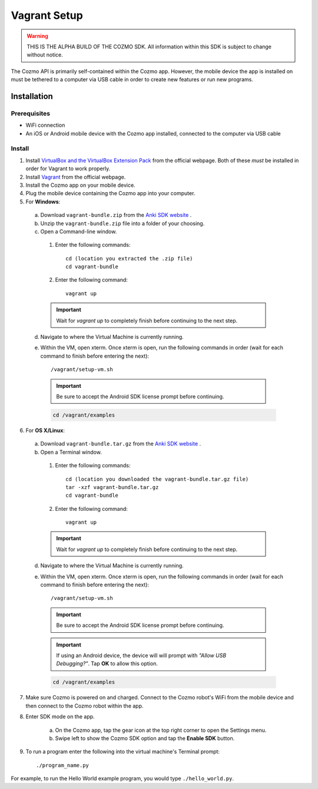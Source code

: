 #############
Vagrant Setup
#############

.. warning:: THIS IS THE ALPHA BUILD OF THE COZMO SDK. All information within this SDK is subject to change without notice.

The Cozmo API is primarily self-contained within the Cozmo app. However, the mobile device the app is installed on must be tethered to a computer via USB cable in order to create new features or run new programs.

------------
Installation
------------

^^^^^^^^^^^^^
Prerequisites
^^^^^^^^^^^^^

* WiFi connection
* An iOS or Android mobile device with the Cozmo app installed, connected to the computer via USB cable

^^^^^^^
Install
^^^^^^^

1. Install `VirtualBox and the VirtualBox Extension Pack <https://www.virtualbox.org/wiki/Downloads>`_ from the official webpage. Both of these *must* be installed in order for Vagrant to work properly.
2. Install `Vagrant <https://www.vagrantup.com/downloads.html>`_ from the official webpage.
3. Install the Cozmo app on your mobile device.
4. Plug the mobile device containing the Cozmo app into your computer.
5. For **Windows**:

  a. Download ``vagrant-bundle.zip`` from the `Anki SDK website <http://cozmosdk.anki.com/>`_ .
  b. Unzip the ``vagrant-bundle.zip`` file into a folder of your choosing.
  c. Open a Command-line window.

    1. Enter the following commands::

        cd (location you extracted the .zip file)
        cd vagrant-bundle

    2. Enter the following command::

        vagrant up

    .. important:: Wait for `vagrant up` to completely finish before continuing to the next step.

  d. Navigate to where the Virtual Machine is currently running.
  e. Within the VM, open xterm. Once xterm is open, run the following commands in order (wait for each command to finish before entering the next)::

      /vagrant/setup-vm.sh

    .. important:: Be sure to accept the Android SDK license prompt before continuing.

    .. code-block:: python

      cd /vagrant/examples

..

6. For **OS X/Linux**:

  a. Download ``vagrant-bundle.tar.gz`` from the `Anki SDK website <http://cozmosdk.anki.com/>`_ .
  b. Open a Terminal window.

    1. Enter the following commands::

        cd (location you downloaded the vagrant-bundle.tar.gz file)
        tar -xzf vagrant-bundle.tar.gz
        cd vagrant-bundle

    2. Enter the following command::

        vagrant up

    .. important:: Wait for `vagrant up` to completely finish before continuing to the next step.

  d. Navigate to where the Virtual Machine is currently running.
  e. Within the VM, open xterm. Once xterm is open, run the following commands in order (wait for each command to finish before entering the next)::

        /vagrant/setup-vm.sh

    .. important:: Be sure to accept the Android SDK license prompt before continuing.

    .. important:: If using an Android device, the device will will prompt with *"Allow USB Debugging?"*. Tap **OK** to allow this option.

    .. code-block:: python

        cd /vagrant/examples

7. Make sure Cozmo is powered on and charged. Connect to the Cozmo robot's WiFi from the mobile device and then connect to the Cozmo robot within the app.
8. Enter SDK mode on the app.

    a. On the Cozmo app, tap the gear icon at the top right corner to open the Settings menu.
    b. Swipe left to show the Cozmo SDK option and tap the **Enable SDK** button.

9. To run a program enter the following into the virtual machine's Terminal prompt::

        ./program_name.py

For example, to run the Hello World example program, you would type ``./hello_world.py``.
